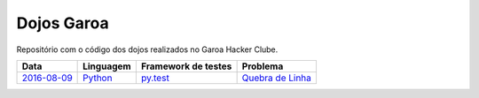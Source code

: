 Dojos Garoa
===========

Repositório com o código dos dojos realizados no Garoa Hacker Clube.

============= ========= =================== =========================
Data          Linguagem Framework de testes Problema
============= ========= =================== =========================
`2016-08-09`_ `Python`_ `py.test`_          `Quebra de Linha`_
============= ========= =================== =========================


.. _`2016-08-09`: dojo20160809/

.. _`Python`: http://python.org

.. _`py.test`: http://pytest.org

.. _`Quebra de Linha`:
  http://dojopuzzles.com/problemas/exibe/quebra-de-linha

